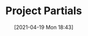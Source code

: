 #+POSTID: 499
#+ORG2BLOG:
#+DATE: [2021-04-19 Mon 18:43]
#+OPTIONS: toc:nil num:nil todo:nil pri:nil tags:nil ^:nil
#+CATEGORY:
#+TAGS:
#+DESCRIPTION:
#+TITLE: Project Partials

#+BEGIN_SRC dot :file img/sound-digraph.png :exports none
digraph "sound" {
Tone [label="Musical Tone" arrowhead=none]
Resonance [style=filled fillcolor="#e4e4e4"]
Harmonicity [style=filled fillcolor="#e4e4e4"]
Intonation [style=filled fillcolor="#e4e4e4"]
Partials [style=filled fillcolor="#a8a8a8"]

subgraph cluster_partials {
    graph[style=dotted]

    subgraph cluster_upper_partials {
        graph[style=dotted]
        label="Overtones"
        labeljust="r"

        Upper_Partials [label="Upper Partials"]
        Next_Harmonics [label="2nd Harmonic,\n3rd Harmonic,\netc."]
    }

    subgraph cluster_fundamental {
        graph[style=dotted]
        label="Pitch"
        labeljust="l"

        Fundamental
        First_Harmonic [label="1st Harmonic"]
    }

    Fundamental -> First_Harmonic [arrowhead=none color="black:invis:black"]
    Upper_Partials -> Next_Harmonics [arrowhead=none color="black:invis:black"]

    Harmonics [style=filled fillcolor="#a8a8a8"]

    First_Harmonic -> Harmonics [arrowhead=none]
    Next_Harmonics -> Harmonics [arrowhead=none]
}

Sound -> Periodic [arrowhead=none]
Sound -> Aperiodic [arrowhead=none]

Aperiodic -> Noise [arrowhead=none]
Periodic -> Tone [arrowhead=none]

Tone -> Intensity [arrowhead=none]
Tone -> Pitch [arrowhead=none]
Tone -> Quality [arrowhead=none]

Intensity -> Resonance [arrowhead=none]
Pitch -> Intonation [arrowhead=none]
Quality -> Harmonicity [arrowhead=none]

Resonance -> Partials [arrowhead=none]
Harmonicity -> Partials [arrowhead=none]
Intonation -> Partials [arrowhead=none]

Partials -> Fundamental [arrowhead=none]
Partials -> Upper_Partials [arrowhead=none]
}
#+END_SRC

#+RESULTS:
[[file:img/sound-digraph.png]]

#+HTML: <img src="https://bits4waves.files.wordpress.com/2021/04/sound-digraph-1.png" alt="Digraph depicting the central role of the partials in the sound structure."></img>
